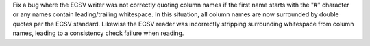 Fix a bug where the ECSV writer was not correctly quoting column names if the first name
starts with the "#" character or any names contain leading/trailing whitespace. In this
situation, all column names are now surrounded by double quotes per the ECSV standard.
Likewise the ECSV reader was incorrectly stripping surrounding whitespace from column
names, leading to a consistency check failure when reading.
